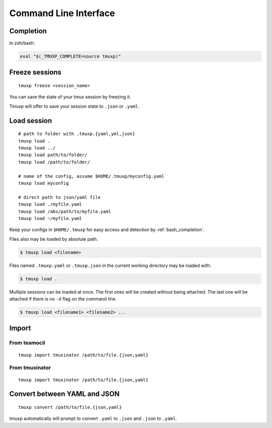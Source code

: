 .. _cli:

======================
Command Line Interface
======================

.. _completion:

Completion
----------

In zsh/bash:

.. code-block::

    eval "$(_TMUXP_COMPLETE=source tmuxp)"

.. _commands:

.. _cli_freeze:

Freeze sessions
---------------

::

    tmuxp freeze <session_name>

You can save the state of your tmux session by freezing it.

Tmuxp will offer to save your session state to ``.json`` or ``.yaml``.

.. _cli_load:

Load session
------------

::

    # path to folder with .tmuxp.{yaml,yml,json}
    tmuxp load .
    tmuxp load ../
    tmuxp load path/to/folder/
    tmuxp load /path/to/folder/

    # name of the config, assume $HOME/.tmuxp/myconfig.yaml
    tmuxp load myconfig

    # direct path to json/yaml file
    tmuxp load ./myfile.yaml
    tmuxp load /abs/path/to/myfile.yaml
    tmuxp load ~/myfile.yaml

Keep your configs in ``$HOME/.tmuxp`` for easy access and detection by
:ref:`bash_completion`.

Files also may be loaded by absolute path.

.. code-block:: bash

    $ tmuxp load <filename>

Files named ``.tmuxp.yaml`` or ``.tmuxp.json`` in the current working
directory may be loaded with:

.. code-block:: bash

    $ tmuxp load .

Multiple sessions can be loaded at once. The first ones will be created
without being attached. The last one will be attached if there is no
``-d`` flag on the command line.

.. code-block:: bash

    $ tmuxp load <filename1> <filename2> ...

.. _cli_import:

Import
------

.. _import_teamocil:

From teamocil
~~~~~~~~~~~~~

::

    tmuxp import tmuxinator /path/to/file.{json,yaml}

.. _import_tmuxinator:

From tmuxinator
~~~~~~~~~~~~~~~

::

    tmuxp import tmuxinator /path/to/file.{json,yaml}

.. _convert_config:

Convert between YAML and JSON
-----------------------------

::

    tmuxp convert /path/to/file.{json,yaml}

tmuxp automatically will prompt to convert ``.yaml`` to ``.json`` and
``.json`` to  ``.yaml``.
